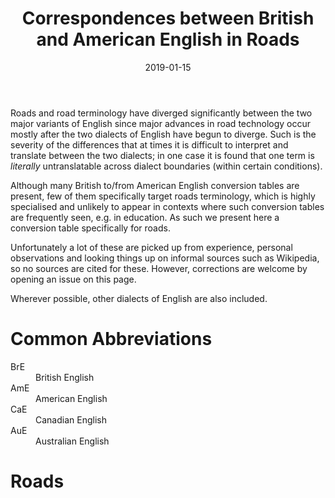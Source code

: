 #+Title: Correspondences between British and American English in Roads
#+Date: 2019-01-15
#+HTML_HEAD_EXTRA: <link rel="stylesheet" type="text/css" href="../global/Default.css" />
#+HTML_HEAD_EXTRA: <link rel="stylesheet" href="../global/org.css">
#+OPTIONS: title:nil
# ----

Roads and road terminology have diverged significantly
between the two major variants of English
since major advances in road technology
occur mostly after the two dialects of English have begun to diverge.
Such is the severity of the differences that at times 
it is difficult to interpret and translate between the two dialects;
in one case it is found that one term is /literally/ untranslatable
across dialect boundaries (within certain conditions).

Although many British to/from American English conversion tables
are present, few of them specifically target roads terminology,
which is highly specialised and unlikely to appear in contexts
where such conversion tables are frequently seen, e.g. in education.
As such we present here a conversion table specifically for roads.

Unfortunately a lot of these are picked up from experience,
personal observations and looking things up 
on informal sources such as Wikipedia, so no sources are cited for these.
However, corrections are welcome by opening an issue on this page.

Wherever possible, other dialects of English are also included.

* Common Abbreviations
- BrE :: British English
- AmE :: American English
- CaE :: Canadian English
- AuE :: Australian English

* Roads
